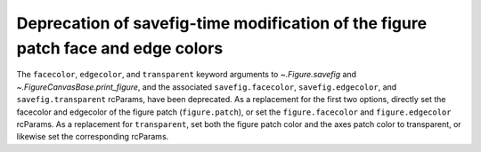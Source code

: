 Deprecation of savefig-time modification of the figure patch face and edge colors
`````````````````````````````````````````````````````````````````````````````````

The ``facecolor``, ``edgecolor``, and ``transparent`` keyword arguments to
`~.Figure.savefig` and `~.FigureCanvasBase.print_figure`, and the associated
``savefig.facecolor``, ``savefig.edgecolor``, and ``savefig.transparent``
rcParams, have been deprecated.  As a replacement for the first two
options, directly set the facecolor and edgecolor of the figure patch
(``figure.patch``), or set the ``figure.facecolor`` and ``figure.edgecolor``
rcParams.  As a replacement for ``transparent``, set both the figure
patch color and the axes patch color to transparent, or likewise set the
corresponding rcParams.
